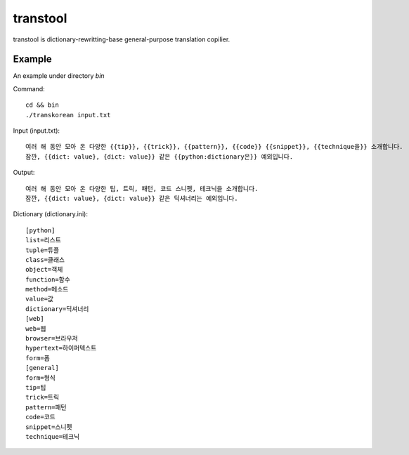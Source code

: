 transtool
=========
transtool is dictionary-rewritting-base general-purpose translation copilier.

Example
-------
An example under directory `bin`

Command::

    cd && bin
    ./transkorean input.txt


Input (input.txt)::

    여러 해 동안 모아 온 다양한 {{tip}}, {{trick}}, {{pattern}}, {{code}} {{snippet}}, {{technique을}} 소개합니다.
    잠깐, {{dict: value}, {dict: value}} 같은 {{python:dictionary은}} 예외입니다.

Output::

    여러 해 동안 모아 온 다양한 팁, 트릭, 패턴, 코드 스니펫, 테크닉을 소개합니다.
    잠깐, {{dict: value}, {dict: value}} 같은 딕셔너리는 예외입니다.

Dictionary (dictionary.ini)::

    [python]
    list=리스트
    tuple=튜플
    class=클래스
    object=객체
    function=함수
    method=메소드
    value=값
    dictionary=딕셔너리
    [web]
    web=웹
    browser=브라우저
    hypertext=하이퍼텍스트
    form=폼
    [general]
    form=형식
    tip=팁
    trick=트릭
    pattern=패턴
    code=코드
    snippet=스니펫
    technique=테크닉
